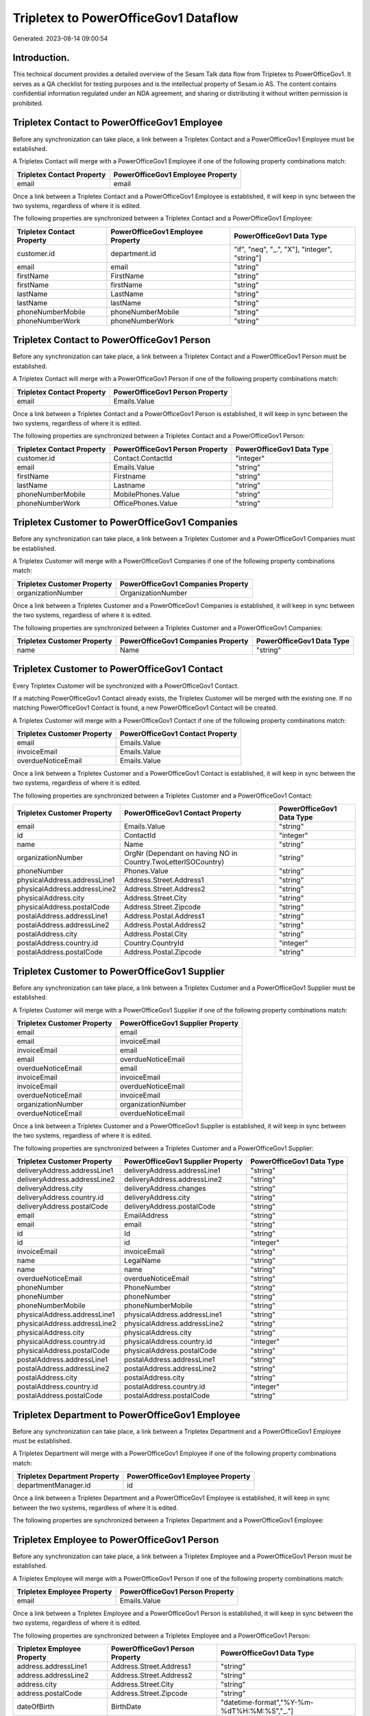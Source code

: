 =====================================
Tripletex to PowerOfficeGov1 Dataflow
=====================================

Generated: 2023-08-14 09:00:54

Introduction.
------------

This technical document provides a detailed overview of the Sesam Talk data flow from Tripletex to PowerOfficeGov1. It serves as a QA checklist for testing purposes and is the intellectual property of Sesam.io AS. The content contains confidential information regulated under an NDA agreement, and sharing or distributing it without written permission is prohibited.

Tripletex Contact to PowerOfficeGov1 Employee
---------------------------------------------
Before any synchronization can take place, a link between a Tripletex Contact and a PowerOfficeGov1 Employee must be established.

A Tripletex Contact will merge with a PowerOfficeGov1 Employee if one of the following property combinations match:

.. list-table::
   :header-rows: 1

   * - Tripletex Contact Property
     - PowerOfficeGov1 Employee Property
   * - email
     - email

Once a link between a Tripletex Contact and a PowerOfficeGov1 Employee is established, it will keep in sync between the two systems, regardless of where it is edited.

The following properties are synchronized between a Tripletex Contact and a PowerOfficeGov1 Employee:

.. list-table::
   :header-rows: 1

   * - Tripletex Contact Property
     - PowerOfficeGov1 Employee Property
     - PowerOfficeGov1 Data Type
   * - customer.id
     - department.id
     - "if", "neq", "_.", "X"], "integer", "string"]
   * - email
     - email
     - "string"
   * - firstName
     - FirstName
     - "string"
   * - firstName
     - firstName
     - "string"
   * - lastName
     - LastName
     - "string"
   * - lastName
     - lastName
     - "string"
   * - phoneNumberMobile
     - phoneNumberMobile
     - "string"
   * - phoneNumberWork
     - phoneNumberWork
     - "string"


Tripletex Contact to PowerOfficeGov1 Person
-------------------------------------------
Before any synchronization can take place, a link between a Tripletex Contact and a PowerOfficeGov1 Person must be established.

A Tripletex Contact will merge with a PowerOfficeGov1 Person if one of the following property combinations match:

.. list-table::
   :header-rows: 1

   * - Tripletex Contact Property
     - PowerOfficeGov1 Person Property
   * - email
     - Emails.Value

Once a link between a Tripletex Contact and a PowerOfficeGov1 Person is established, it will keep in sync between the two systems, regardless of where it is edited.

The following properties are synchronized between a Tripletex Contact and a PowerOfficeGov1 Person:

.. list-table::
   :header-rows: 1

   * - Tripletex Contact Property
     - PowerOfficeGov1 Person Property
     - PowerOfficeGov1 Data Type
   * - customer.id
     - Contact.ContactId
     - "integer"
   * - email
     - Emails.Value
     - "string"
   * - firstName
     - Firstname
     - "string"
   * - lastName
     - Lastname
     - "string"
   * - phoneNumberMobile
     - MobilePhones.Value
     - "string"
   * - phoneNumberWork
     - OfficePhones.Value
     - "string"


Tripletex Customer to PowerOfficeGov1 Companies
-----------------------------------------------
Before any synchronization can take place, a link between a Tripletex Customer and a PowerOfficeGov1 Companies must be established.

A Tripletex Customer will merge with a PowerOfficeGov1 Companies if one of the following property combinations match:

.. list-table::
   :header-rows: 1

   * - Tripletex Customer Property
     - PowerOfficeGov1 Companies Property
   * - organizationNumber
     - OrganizationNumber

Once a link between a Tripletex Customer and a PowerOfficeGov1 Companies is established, it will keep in sync between the two systems, regardless of where it is edited.

The following properties are synchronized between a Tripletex Customer and a PowerOfficeGov1 Companies:

.. list-table::
   :header-rows: 1

   * - Tripletex Customer Property
     - PowerOfficeGov1 Companies Property
     - PowerOfficeGov1 Data Type
   * - name
     - Name
     - "string"


Tripletex Customer to PowerOfficeGov1 Contact
---------------------------------------------
Every Tripletex Customer will be synchronized with a PowerOfficeGov1 Contact.

If a matching PowerOfficeGov1 Contact already exists, the Tripletex Customer will be merged with the existing one.
If no matching PowerOfficeGov1 Contact is found, a new PowerOfficeGov1 Contact will be created.

A Tripletex Customer will merge with a PowerOfficeGov1 Contact if one of the following property combinations match:

.. list-table::
   :header-rows: 1

   * - Tripletex Customer Property
     - PowerOfficeGov1 Contact Property
   * - email
     - Emails.Value
   * - invoiceEmail
     - Emails.Value
   * - overdueNoticeEmail
     - Emails.Value

Once a link between a Tripletex Customer and a PowerOfficeGov1 Contact is established, it will keep in sync between the two systems, regardless of where it is edited.

The following properties are synchronized between a Tripletex Customer and a PowerOfficeGov1 Contact:

.. list-table::
   :header-rows: 1

   * - Tripletex Customer Property
     - PowerOfficeGov1 Contact Property
     - PowerOfficeGov1 Data Type
   * - email
     - Emails.Value
     - "string"
   * - id
     - ContactId
     - "integer"
   * - name
     - Name
     - "string"
   * - organizationNumber
     - OrgNr (Dependant on having NO in Country.TwoLetterISOCountry)
     - "string"
   * - phoneNumber
     - Phones.Value
     - "string"
   * - physicalAddress.addressLine1
     - Address.Street.Address1
     - "string"
   * - physicalAddress.addressLine2
     - Address.Street.Address2
     - "string"
   * - physicalAddress.city
     - Address.Street.City
     - "string"
   * - physicalAddress.postalCode
     - Address.Street.Zipcode
     - "string"
   * - postalAddress.addressLine1
     - Address.Postal.Address1
     - "string"
   * - postalAddress.addressLine2
     - Address.Postal.Address2
     - "string"
   * - postalAddress.city
     - Address.Postal.City
     - "string"
   * - postalAddress.country.id
     - Country.CountryId
     - "integer"
   * - postalAddress.postalCode
     - Address.Postal.Zipcode
     - "string"


Tripletex Customer to PowerOfficeGov1 Supplier
----------------------------------------------
Before any synchronization can take place, a link between a Tripletex Customer and a PowerOfficeGov1 Supplier must be established.

A Tripletex Customer will merge with a PowerOfficeGov1 Supplier if one of the following property combinations match:

.. list-table::
   :header-rows: 1

   * - Tripletex Customer Property
     - PowerOfficeGov1 Supplier Property
   * - email
     - email
   * - email
     - invoiceEmail
   * - invoiceEmail
     - email
   * - email
     - overdueNoticeEmail
   * - overdueNoticeEmail
     - email
   * - invoiceEmail
     - invoiceEmail
   * - invoiceEmail
     - overdueNoticeEmail
   * - overdueNoticeEmail
     - invoiceEmail
   * - organizationNumber
     - organizationNumber
   * - overdueNoticeEmail
     - overdueNoticeEmail

Once a link between a Tripletex Customer and a PowerOfficeGov1 Supplier is established, it will keep in sync between the two systems, regardless of where it is edited.

The following properties are synchronized between a Tripletex Customer and a PowerOfficeGov1 Supplier:

.. list-table::
   :header-rows: 1

   * - Tripletex Customer Property
     - PowerOfficeGov1 Supplier Property
     - PowerOfficeGov1 Data Type
   * - deliveryAddress.addressLine1
     - deliveryAddress.addressLine1
     - "string"
   * - deliveryAddress.addressLine2
     - deliveryAddress.addressLine2
     - "string"
   * - deliveryAddress.city
     - deliveryAddress.changes
     - "string"
   * - deliveryAddress.country.id
     - deliveryAddress.city
     - "string"
   * - deliveryAddress.postalCode
     - deliveryAddress.postalCode
     - "string"
   * - email
     - EmailAddress
     - "string"
   * - email
     - email
     - "string"
   * - id
     - Id
     - "string"
   * - id
     - id
     - "integer"
   * - invoiceEmail
     - invoiceEmail
     - "string"
   * - name
     - LegalName
     - "string"
   * - name
     - name
     - "string"
   * - overdueNoticeEmail
     - overdueNoticeEmail
     - "string"
   * - phoneNumber
     - PhoneNumber
     - "string"
   * - phoneNumber
     - phoneNumber
     - "string"
   * - phoneNumberMobile
     - phoneNumberMobile
     - "string"
   * - physicalAddress.addressLine1
     - physicalAddress.addressLine1
     - "string"
   * - physicalAddress.addressLine2
     - physicalAddress.addressLine2
     - "string"
   * - physicalAddress.city
     - physicalAddress.city
     - "string"
   * - physicalAddress.country.id
     - physicalAddress.country.id
     - "integer"
   * - physicalAddress.postalCode
     - physicalAddress.postalCode
     - "string"
   * - postalAddress.addressLine1
     - postalAddress.addressLine1
     - "string"
   * - postalAddress.addressLine2
     - postalAddress.addressLine2
     - "string"
   * - postalAddress.city
     - postalAddress.city
     - "string"
   * - postalAddress.country.id
     - postalAddress.country.id
     - "integer"
   * - postalAddress.postalCode
     - postalAddress.postalCode
     - "string"


Tripletex Department to PowerOfficeGov1 Employee
------------------------------------------------
Before any synchronization can take place, a link between a Tripletex Department and a PowerOfficeGov1 Employee must be established.

A Tripletex Department will merge with a PowerOfficeGov1 Employee if one of the following property combinations match:

.. list-table::
   :header-rows: 1

   * - Tripletex Department Property
     - PowerOfficeGov1 Employee Property
   * - departmentManager.id
     - id

Once a link between a Tripletex Department and a PowerOfficeGov1 Employee is established, it will keep in sync between the two systems, regardless of where it is edited.

The following properties are synchronized between a Tripletex Department and a PowerOfficeGov1 Employee:

.. list-table::
   :header-rows: 1

   * - Tripletex Department Property
     - PowerOfficeGov1 Employee Property
     - PowerOfficeGov1 Data Type


Tripletex Employee to PowerOfficeGov1 Person
--------------------------------------------
Before any synchronization can take place, a link between a Tripletex Employee and a PowerOfficeGov1 Person must be established.

A Tripletex Employee will merge with a PowerOfficeGov1 Person if one of the following property combinations match:

.. list-table::
   :header-rows: 1

   * - Tripletex Employee Property
     - PowerOfficeGov1 Person Property
   * - email
     - Emails.Value

Once a link between a Tripletex Employee and a PowerOfficeGov1 Person is established, it will keep in sync between the two systems, regardless of where it is edited.

The following properties are synchronized between a Tripletex Employee and a PowerOfficeGov1 Person:

.. list-table::
   :header-rows: 1

   * - Tripletex Employee Property
     - PowerOfficeGov1 Person Property
     - PowerOfficeGov1 Data Type
   * - address.addressLine1
     - Address.Street.Address1
     - "string"
   * - address.addressLine2
     - Address.Street.Address2
     - "string"
   * - address.city
     - Address.Street.City
     - "string"
   * - address.postalCode
     - Address.Street.Zipcode
     - "string"
   * - dateOfBirth
     - BirthDate
     - "datetime-format","%Y-%m-%dT%H:%M:%S","_."]
   * - department.id
     - Contact.ContactId
     - "integer"
   * - email
     - Emails.Value
     - "string"
   * - firstName
     - Firstname
     - "string"
   * - id
     - PersonId
     - "integer"
   * - lastName
     - Lastname
     - "string"
   * - phoneNumberHome
     - PrivatePhones.Value
     - "string"
   * - phoneNumberMobile
     - MobilePhones.Value
     - "string"
   * - phoneNumberWork
     - OfficePhones.Value
     - "string"


Tripletex Product to PowerOfficeGov1 Productgrouprelation
---------------------------------------------------------
Before any synchronization can take place, a link between a Tripletex Product and a PowerOfficeGov1 Productgrouprelation must be established.

A Tripletex Product will merge with a PowerOfficeGov1 Productgrouprelation if one of the following property combinations match:

.. list-table::
   :header-rows: 1

   * - Tripletex Product Property
     - PowerOfficeGov1 Productgrouprelation Property
   * - id
     - product.id

Once a link between a Tripletex Product and a PowerOfficeGov1 Productgrouprelation is established, it will keep in sync between the two systems, regardless of where it is edited.

The following properties are synchronized between a Tripletex Product and a PowerOfficeGov1 Productgrouprelation:

.. list-table::
   :header-rows: 1

   * - Tripletex Product Property
     - PowerOfficeGov1 Productgrouprelation Property
     - PowerOfficeGov1 Data Type


Tripletex Productgrouprelation to PowerOfficeGov1 Product
---------------------------------------------------------
Before any synchronization can take place, a link between a Tripletex Productgrouprelation and a PowerOfficeGov1 Product must be established.

A Tripletex Productgrouprelation will merge with a PowerOfficeGov1 Product if one of the following property combinations match:

.. list-table::
   :header-rows: 1

   * - Tripletex Productgrouprelation Property
     - PowerOfficeGov1 Product Property
   * - product.id
     - id

Once a link between a Tripletex Productgrouprelation and a PowerOfficeGov1 Product is established, it will keep in sync between the two systems, regardless of where it is edited.

The following properties are synchronized between a Tripletex Productgrouprelation and a PowerOfficeGov1 Product:

.. list-table::
   :header-rows: 1

   * - Tripletex Productgrouprelation Property
     - PowerOfficeGov1 Product Property
     - PowerOfficeGov1 Data Type
   * - productGroup.id
     - ProductCategoryKey
     - "string"
   * - productGroup.id
     - productGroupId
     - "string"


Tripletex Productgrouprelation to PowerOfficeGov1 Productgrouprelation
----------------------------------------------------------------------
Before any synchronization can take place, a link between a Tripletex Productgrouprelation and a PowerOfficeGov1 Productgrouprelation must be established.

A Tripletex Productgrouprelation will merge with a PowerOfficeGov1 Productgrouprelation if one of the following property combinations match:

.. list-table::
   :header-rows: 1

   * - Tripletex Productgrouprelation Property
     - PowerOfficeGov1 Productgrouprelation Property
   * - product.id
     - product.id

Once a link between a Tripletex Productgrouprelation and a PowerOfficeGov1 Productgrouprelation is established, it will keep in sync between the two systems, regardless of where it is edited.

The following properties are synchronized between a Tripletex Productgrouprelation and a PowerOfficeGov1 Productgrouprelation:

.. list-table::
   :header-rows: 1

   * - Tripletex Productgrouprelation Property
     - PowerOfficeGov1 Productgrouprelation Property
     - PowerOfficeGov1 Data Type
   * - productGroup.id
     - productGroup.id
     - "integer"


Tripletex Supplier to PowerOfficeGov1 Companies
-----------------------------------------------
Before any synchronization can take place, a link between a Tripletex Supplier and a PowerOfficeGov1 Companies must be established.

A Tripletex Supplier will merge with a PowerOfficeGov1 Companies if one of the following property combinations match:

.. list-table::
   :header-rows: 1

   * - Tripletex Supplier Property
     - PowerOfficeGov1 Companies Property
   * - organizationNumber
     - OrganizationNumber

Once a link between a Tripletex Supplier and a PowerOfficeGov1 Companies is established, it will keep in sync between the two systems, regardless of where it is edited.

The following properties are synchronized between a Tripletex Supplier and a PowerOfficeGov1 Companies:

.. list-table::
   :header-rows: 1

   * - Tripletex Supplier Property
     - PowerOfficeGov1 Companies Property
     - PowerOfficeGov1 Data Type
   * - name
     - Name
     - "string"


Tripletex Supplier to PowerOfficeGov1 Contact
---------------------------------------------
Every Tripletex Supplier will be synchronized with a PowerOfficeGov1 Contact.

If a matching PowerOfficeGov1 Contact already exists, the Tripletex Supplier will be merged with the existing one.
If no matching PowerOfficeGov1 Contact is found, a new PowerOfficeGov1 Contact will be created.

A Tripletex Supplier will merge with a PowerOfficeGov1 Contact if one of the following property combinations match:

.. list-table::
   :header-rows: 1

   * - Tripletex Supplier Property
     - PowerOfficeGov1 Contact Property
   * - email
     - Emails.Value
   * - invoiceEmail
     - Emails.Value
   * - overdueNoticeEmail
     - Emails.Value

Once a link between a Tripletex Supplier and a PowerOfficeGov1 Contact is established, it will keep in sync between the two systems, regardless of where it is edited.

The following properties are synchronized between a Tripletex Supplier and a PowerOfficeGov1 Contact:

.. list-table::
   :header-rows: 1

   * - Tripletex Supplier Property
     - PowerOfficeGov1 Contact Property
     - PowerOfficeGov1 Data Type
   * - email
     - Emails.Value
     - "string"
   * - id
     - ContactId
     - "integer"
   * - name
     - Name
     - "string"
   * - phoneNumber
     - Phones.Value
     - "string"
   * - physicalAddress.addressLine1
     - Address.Street.Address1
     - "string"
   * - physicalAddress.addressLine2
     - Address.Street.Address2
     - "string"
   * - physicalAddress.city
     - Address.Street.City
     - "string"
   * - physicalAddress.postalCode
     - Address.Street.Zipcode
     - "string"
   * - postalAddress.addressLine1
     - Address.Postal.Address1
     - "string"
   * - postalAddress.addressLine2
     - Address.Postal.Address2
     - "string"
   * - postalAddress.city
     - Address.Postal.City
     - "string"
   * - postalAddress.country.id
     - Country.CountryId
     - "integer"
   * - postalAddress.postalCode
     - Address.Postal.Zipcode
     - "string"


Tripletex Supplier to PowerOfficeGov1 Customer
----------------------------------------------
Before any synchronization can take place, a link between a Tripletex Supplier and a PowerOfficeGov1 Customer must be established.

A Tripletex Supplier will merge with a PowerOfficeGov1 Customer if one of the following property combinations match:

.. list-table::
   :header-rows: 1

   * - Tripletex Supplier Property
     - PowerOfficeGov1 Customer Property
   * - email
     - email
   * - email
     - invoiceEmail
   * - invoiceEmail
     - email
   * - email
     - overdueNoticeEmail
   * - overdueNoticeEmail
     - email
   * - invoiceEmail
     - invoiceEmail
   * - invoiceEmail
     - overdueNoticeEmail
   * - overdueNoticeEmail
     - invoiceEmail
   * - organizationNumber
     - organizationNumber
   * - overdueNoticeEmail
     - overdueNoticeEmail

Once a link between a Tripletex Supplier and a PowerOfficeGov1 Customer is established, it will keep in sync between the two systems, regardless of where it is edited.

The following properties are synchronized between a Tripletex Supplier and a PowerOfficeGov1 Customer:

.. list-table::
   :header-rows: 1

   * - Tripletex Supplier Property
     - PowerOfficeGov1 Customer Property
     - PowerOfficeGov1 Data Type
   * - deliveryAddress.addressLine1
     - deliveryAddress.addressLine1
     - "string"
   * - deliveryAddress.addressLine2
     - deliveryAddress.addressLine2
     - "string"
   * - deliveryAddress.changes
     - deliveryAddress.city
     - "string"
   * - deliveryAddress.city
     - deliveryAddress.country.id
     - "string"
   * - deliveryAddress.postalCode
     - deliveryAddress.postalCode
     - "string"
   * - email
     - email
     - "string"
   * - email
     - emailAddress
     - "string"
   * - id
     - id
     - "integer"
   * - invoiceEmail
     - InvoiceEmailAddressCC
     - "string"
   * - invoiceEmail
     - invoiceEmail
     - "string"
   * - name
     - legalName
     - "string"
   * - name
     - name
     - "string"
   * - overdueNoticeEmail
     - overdueNoticeEmail
     - "string"
   * - phoneNumber
     - phone
     - "string"
   * - phoneNumber
     - phoneNumber
     - "string"
   * - phoneNumberMobile
     - phoneNumberMobile
     - "string"
   * - physicalAddress.addressLine1
     - address.addressLine1
     - "string"
   * - physicalAddress.addressLine1
     - physicalAddress.addressLine1
     - "string"
   * - physicalAddress.addressLine1
     - streetAddresses.address1
     - "string"
   * - physicalAddress.addressLine2
     - address.addressLine2
     - "string"
   * - physicalAddress.addressLine2
     - physicalAddress.addressLine2
     - "string"
   * - physicalAddress.addressLine2
     - streetAddresses.address2
     - "string"
   * - physicalAddress.city
     - address.city
     - "string"
   * - physicalAddress.city
     - physicalAddress.city
     - "string"
   * - physicalAddress.city
     - streetAddresses.city
     - "string"
   * - physicalAddress.country.id
     - address.country.code
     - "string"
   * - physicalAddress.country.id
     - physicalAddress.country.id
     - "integer"
   * - physicalAddress.country.id
     - streetAddresses.countryCode
     - "string"
   * - physicalAddress.postalCode
     - address.postalCode
     - "string"
   * - physicalAddress.postalCode
     - physicalAddress.postalCode
     - "string"
   * - physicalAddress.postalCode
     - streetAddresses.zipCode
     - "string"
   * - postalAddress.addressLine1
     - mailAddress.address1
     - "string"
   * - postalAddress.addressLine1
     - postalAddress.addressLine1
     - "string"
   * - postalAddress.addressLine2
     - mailAddress.address2
     - "string"
   * - postalAddress.addressLine2
     - postalAddress.addressLine2
     - "string"
   * - postalAddress.city
     - mailAddress.city
     - "string"
   * - postalAddress.city
     - postalAddress.city
     - "string"
   * - postalAddress.country.id
     - mailAddress.countryCode
     - "string"
   * - postalAddress.country.id
     - postalAddress.country.id
     - "integer"
   * - postalAddress.postalCode
     - mailAddress.zipCode
     - "string"
   * - postalAddress.postalCode
     - postalAddress.postalCode
     - "string"


Tripletex Supplier to PowerOfficeGov1 Customers
-----------------------------------------------
Before any synchronization can take place, a link between a Tripletex Supplier and a PowerOfficeGov1 Customers must be established.

A Tripletex Supplier will merge with a PowerOfficeGov1 Customers if one of the following property combinations match:

.. list-table::
   :header-rows: 1

   * - Tripletex Supplier Property
     - PowerOfficeGov1 Customers Property
   * - organizationNumber
     - OrgNumber

Once a link between a Tripletex Supplier and a PowerOfficeGov1 Customers is established, it will keep in sync between the two systems, regardless of where it is edited.

The following properties are synchronized between a Tripletex Supplier and a PowerOfficeGov1 Customers:

.. list-table::
   :header-rows: 1

   * - Tripletex Supplier Property
     - PowerOfficeGov1 Customers Property
     - PowerOfficeGov1 Data Type
   * - organizationNumber
     - OrgNumber
     - "string"


Tripletex Contact to PowerOfficeGov1 Contact
--------------------------------------------
Before any synchronization can take place, a link between a Tripletex Contact and a PowerOfficeGov1 Contact must be established.

A new PowerOfficeGov1 Contact will be created from a Tripletex Contact if it is connected to a Tripletex Order that is synchronized into PowerOfficeGov1.

Once a link between a Tripletex Contact and a PowerOfficeGov1 Contact is established, it will keep in sync between the two systems, regardless of where it is edited.

The following properties are synchronized between a Tripletex Contact and a PowerOfficeGov1 Contact:

.. list-table::
   :header-rows: 1

   * - Tripletex Contact Property
     - PowerOfficeGov1 Contact Property
     - PowerOfficeGov1 Data Type
   * - customer.id
     - customer.id
     - "integer"
   * - email
     - email
     - "string"
   * - firstName
     - firstName
     - "string"
   * - lastName
     - lastName
     - "string"
   * - phoneNumberMobile
     - phoneNumberMobile
     - "if","matches","+*","_."],"join"," ","slice", 1,"split", " ","_."]]],"_."]
   * - phoneNumberMobileCountry.id
     - phoneNumberMobileCountry.id
     - "string"
   * - phoneNumberWork
     - phoneNumberWork
     - "string"


Tripletex Customer to PowerOfficeGov1 Department
------------------------------------------------
Before any synchronization can take place, a link between a Tripletex Customer and a PowerOfficeGov1 Department must be established.

A new PowerOfficeGov1 Department will be created from a Tripletex Customer if it is connected to a Tripletex Contact, Employee, or Department that is synchronized into PowerOfficeGov1.

Once a link between a Tripletex Customer and a PowerOfficeGov1 Department is established, it will keep in sync between the two systems, regardless of where it is edited.

The following properties are synchronized between a Tripletex Customer and a PowerOfficeGov1 Department:

.. list-table::
   :header-rows: 1

   * - Tripletex Customer Property
     - PowerOfficeGov1 Department Property
     - PowerOfficeGov1 Data Type
   * - name
     - name
     - "string"


Tripletex Department to PowerOfficeGov1 Contact
-----------------------------------------------
Every Tripletex Department will be synchronized with a PowerOfficeGov1 Contact.

Once a link between a Tripletex Department and a PowerOfficeGov1 Contact is established, it will keep in sync between the two systems, regardless of where it is edited.

The following properties are synchronized between a Tripletex Department and a PowerOfficeGov1 Contact:

.. list-table::
   :header-rows: 1

   * - Tripletex Department Property
     - PowerOfficeGov1 Contact Property
     - PowerOfficeGov1 Data Type
   * - name
     - Name
     - "string"


Tripletex Department to PowerOfficeGov1 Customer
------------------------------------------------
Before any synchronization can take place, a link between a Tripletex Department and a PowerOfficeGov1 Customer must be established.

A new PowerOfficeGov1 Customer will be created from a Tripletex Department if it is connected to a Tripletex Contact, Customer, Supplier, or Department that is synchronized into PowerOfficeGov1.

Once a link between a Tripletex Department and a PowerOfficeGov1 Customer is established, it will keep in sync between the two systems, regardless of where it is edited.

The following properties are synchronized between a Tripletex Department and a PowerOfficeGov1 Customer:

.. list-table::
   :header-rows: 1

   * - Tripletex Department Property
     - PowerOfficeGov1 Customer Property
     - PowerOfficeGov1 Data Type
   * - departmentNumber
     - internalNotes
     - "string"
   * - name
     - legalName
     - "string"
   * - name
     - name
     - "string"


Tripletex Contact to PowerOfficeGov1 Contactperson
--------------------------------------------------
Every Tripletex Contact will be synchronized with a PowerOfficeGov1 Contactperson.

Once a link between a Tripletex Contact and a PowerOfficeGov1 Contactperson is established, it will keep in sync between the two systems, regardless of where it is edited.

The following properties are synchronized between a Tripletex Contact and a PowerOfficeGov1 Contactperson:

.. list-table::
   :header-rows: 1

   * - Tripletex Contact Property
     - PowerOfficeGov1 Contactperson Property
     - PowerOfficeGov1 Data Type
   * - customer.id
     - partyId
     - "string"
   * - email
     - emailAddress
     - "string"
   * - firstName
     - firstName
     - "string"
   * - lastName
     - lastName
     - "string"
   * - phoneNumberWork
     - phoneNumber
     - "string"


Tripletex Customer to PowerOfficeGov1 Customer
----------------------------------------------
Every Tripletex Customer will be synchronized with a PowerOfficeGov1 Customer.

If a matching PowerOfficeGov1 Customer already exists, the Tripletex Customer will be merged with the existing one.
If no matching PowerOfficeGov1 Customer is found, a new PowerOfficeGov1 Customer will be created.

A Tripletex Customer will merge with a PowerOfficeGov1 Customer if one of the following property combinations match:

.. list-table::
   :header-rows: 1

   * - Tripletex Customer Property
     - PowerOfficeGov1 Customer Property
   * - email
     - email
   * - email
     - invoiceEmail
   * - invoiceEmail
     - email
   * - email
     - overdueNoticeEmail
   * - overdueNoticeEmail
     - email
   * - invoiceEmail
     - invoiceEmail
   * - invoiceEmail
     - overdueNoticeEmail
   * - overdueNoticeEmail
     - invoiceEmail
   * - organizationNumber
     - organizationNumber
   * - overdueNoticeEmail
     - overdueNoticeEmail

Once a link between a Tripletex Customer and a PowerOfficeGov1 Customer is established, it will keep in sync between the two systems, regardless of where it is edited.

The following properties are synchronized between a Tripletex Customer and a PowerOfficeGov1 Customer:

.. list-table::
   :header-rows: 1

   * - Tripletex Customer Property
     - PowerOfficeGov1 Customer Property
     - PowerOfficeGov1 Data Type
   * - accountManager.id
     - accountManager.id
     - "integer"
   * - accountManager.id
     - ourReferenceEmployeeCode
     - "string"
   * - deliveryAddress.addressLine1
     - deliveryAddress.addressLine1
     - "string"
   * - deliveryAddress.addressLine2
     - deliveryAddress.addressLine2
     - "string"
   * - deliveryAddress.city
     - deliveryAddress.city
     - "string"
   * - deliveryAddress.country.id
     - deliveryAddress.country.id
     - "string"
   * - deliveryAddress.postalCode
     - deliveryAddress.postalCode
     - "string"
   * - email
     - email
     - "string"
   * - email
     - emailAddress
     - "string"
   * - id
     - id
     - "integer"
   * - invoiceEmail
     - InvoiceEmailAddressCC
     - "string"
   * - invoiceEmail
     - invoiceEmail
     - "string"
   * - name
     - legalName
     - "string"
   * - name
     - name
     - "string"
   * - organizationNumber
     - organizationNumber
     - "replace"," ","", "string"]
   * - organizationNumber
     - vatNumber (Dependant on having NO in mailAddress.countryCode)
     - "string"
   * - overdueNoticeEmail
     - overdueNoticeEmail
     - "string"
   * - phoneNumber
     - phone
     - "string"
   * - phoneNumber
     - phoneNumber
     - "string"
   * - phoneNumberMobile
     - phoneNumberMobile
     - "string"
   * - physicalAddress.addressLine1
     - address.addressLine1
     - "string"
   * - physicalAddress.addressLine1
     - physicalAddress.addressLine1
     - "string"
   * - physicalAddress.addressLine1
     - streetAddresses.address1
     - "string"
   * - physicalAddress.addressLine2
     - address.addressLine2
     - "string"
   * - physicalAddress.addressLine2
     - physicalAddress.addressLine2
     - "string"
   * - physicalAddress.addressLine2
     - streetAddresses.address2
     - "string"
   * - physicalAddress.city
     - address.city
     - "string"
   * - physicalAddress.city
     - physicalAddress.city
     - "string"
   * - physicalAddress.city
     - streetAddresses.city
     - "string"
   * - physicalAddress.country.id
     - address.country.code
     - "string"
   * - physicalAddress.country.id
     - physicalAddress.country.id
     - "integer"
   * - physicalAddress.country.id
     - streetAddresses.countryCode
     - "string"
   * - physicalAddress.postalCode
     - address.postalCode
     - "string"
   * - physicalAddress.postalCode
     - physicalAddress.postalCode
     - "string"
   * - physicalAddress.postalCode
     - streetAddresses.zipCode
     - "string"
   * - postalAddress.addressLine1
     - mailAddress.address1
     - "string"
   * - postalAddress.addressLine1
     - postalAddress.addressLine1
     - "string"
   * - postalAddress.addressLine2
     - mailAddress.address2
     - "string"
   * - postalAddress.addressLine2
     - postalAddress.addressLine2
     - "string"
   * - postalAddress.city
     - mailAddress.city
     - "string"
   * - postalAddress.city
     - postalAddress.city
     - "string"
   * - postalAddress.country.id
     - mailAddress.countryCode
     - "string"
   * - postalAddress.country.id
     - postalAddress.country.id
     - "integer"
   * - postalAddress.postalCode
     - mailAddress.zipCode
     - "string"
   * - postalAddress.postalCode
     - postalAddress.postalCode
     - "string"


Tripletex Customer to PowerOfficeGov1 Customers
-----------------------------------------------
Every Tripletex Customer will be synchronized with a PowerOfficeGov1 Customers.

If a matching PowerOfficeGov1 Customers already exists, the Tripletex Customer will be merged with the existing one.
If no matching PowerOfficeGov1 Customers is found, a new PowerOfficeGov1 Customers will be created.

A Tripletex Customer will merge with a PowerOfficeGov1 Customers if one of the following property combinations match:

.. list-table::
   :header-rows: 1

   * - Tripletex Customer Property
     - PowerOfficeGov1 Customers Property
   * - organizationNumber
     - OrgNumber

Once a link between a Tripletex Customer and a PowerOfficeGov1 Customers is established, it will keep in sync between the two systems, regardless of where it is edited.

The following properties are synchronized between a Tripletex Customer and a PowerOfficeGov1 Customers:

.. list-table::
   :header-rows: 1

   * - Tripletex Customer Property
     - PowerOfficeGov1 Customers Property
     - PowerOfficeGov1 Data Type
   * - organizationNumber
     - OrgNumber
     - "string"


Tripletex Customercategory to PowerOfficeGov1 Customercategory
--------------------------------------------------------------
Every Tripletex Customercategory will be synchronized with a PowerOfficeGov1 Customercategory.

Once a link between a Tripletex Customercategory and a PowerOfficeGov1 Customercategory is established, it will keep in sync between the two systems, regardless of where it is edited.

The following properties are synchronized between a Tripletex Customercategory and a PowerOfficeGov1 Customercategory:

.. list-table::
   :header-rows: 1

   * - Tripletex Customercategory Property
     - PowerOfficeGov1 Customercategory Property
     - PowerOfficeGov1 Data Type
   * - name
     - name
     - "string"
   * - number
     - number
     - "string"


Tripletex Department to PowerOfficeGov1 Department
--------------------------------------------------
Every Tripletex Department will be synchronized with a PowerOfficeGov1 Department.

Once a link between a Tripletex Department and a PowerOfficeGov1 Department is established, it will keep in sync between the two systems, regardless of where it is edited.

The following properties are synchronized between a Tripletex Department and a PowerOfficeGov1 Department:

.. list-table::
   :header-rows: 1

   * - Tripletex Department Property
     - PowerOfficeGov1 Department Property
     - PowerOfficeGov1 Data Type
   * - departmentNumber
     - departmentNumber
     - "string"
   * - name
     - name
     - "string"


Tripletex Department to PowerOfficeGov1 Departments
---------------------------------------------------
Every Tripletex Department will be synchronized with a PowerOfficeGov1 Departments.

Once a link between a Tripletex Department and a PowerOfficeGov1 Departments is established, it will keep in sync between the two systems, regardless of where it is edited.

The following properties are synchronized between a Tripletex Department and a PowerOfficeGov1 Departments:

.. list-table::
   :header-rows: 1

   * - Tripletex Department Property
     - PowerOfficeGov1 Departments Property
     - PowerOfficeGov1 Data Type
   * - departmentNumber
     - DepartmentNumber
     - "string"
   * - name
     - Name
     - "string"


Tripletex Employee to PowerOfficeGov1 Employee
----------------------------------------------
Every Tripletex Employee will be synchronized with a PowerOfficeGov1 Employee.

If a matching PowerOfficeGov1 Employee already exists, the Tripletex Employee will be merged with the existing one.
If no matching PowerOfficeGov1 Employee is found, a new PowerOfficeGov1 Employee will be created.

A Tripletex Employee will merge with a PowerOfficeGov1 Employee if one of the following property combinations match:

.. list-table::
   :header-rows: 1

   * - Tripletex Employee Property
     - PowerOfficeGov1 Employee Property
   * - id
     - id
   * - email
     - email
   * - employeeNumber
     - employeeNumber
   * - nationalIdentityNumber
     - SocialSecurityNumber
   * - nationalIdentityNumber
     - nationalIdentityNumber

Once a link between a Tripletex Employee and a PowerOfficeGov1 Employee is established, it will keep in sync between the two systems, regardless of where it is edited.

The following properties are synchronized between a Tripletex Employee and a PowerOfficeGov1 Employee:

.. list-table::
   :header-rows: 1

   * - Tripletex Employee Property
     - PowerOfficeGov1 Employee Property
     - PowerOfficeGov1 Data Type
   * - address.addressLine1
     - MailAddress.Address1
     - "string"
   * - address.addressLine1
     - address.addressLine1
     - "string"
   * - address.addressLine2
     - MailAddress.Address2
     - "string"
   * - address.addressLine2
     - address.addressLine2
     - "string"
   * - address.city
     - MailAddress.City
     - "string"
   * - address.city
     - address.city
     - "string"
   * - address.country.id
     - MailAddress.CountryCode
     - "string"
   * - address.country.id
     - address.country.id
     - "integer"
   * - address.postalCode
     - MailAddress.ZipCode
     - "string"
   * - address.postalCode
     - address.postalCode
     - "string"
   * - dateOfBirth
     - DateOfBirth
     - "string"
   * - dateOfBirth
     - dateOfBirth
     - "datetime-format","%Y-%m-%d","_."]
   * - department.id
     - department.id
     - "if", "neq", "_.", "X"], "integer", "string"]
   * - email
     - email
     - "string"
   * - firstName
     - FirstName
     - "string"
   * - firstName
     - firstName
     - "string"
   * - id
     - Id
     - "string"
   * - id
     - id
     - "integer"
   * - lastName
     - LastName
     - "string"
   * - lastName
     - lastName
     - "string"
   * - phoneNumberHome
     - phoneNumberHome
     - "string"
   * - phoneNumberMobile
     - phoneNumberMobile
     - "string"
   * - phoneNumberWork
     - phoneNumberWork
     - "string"
   * - userType
     - userType
     - "string"


Tripletex Invoice to PowerOfficeGov1 Invoice
--------------------------------------------
Every Tripletex Invoice will be synchronized with a PowerOfficeGov1 Invoice.

Once a link between a Tripletex Invoice and a PowerOfficeGov1 Invoice is established, it will keep in sync between the two systems, regardless of where it is edited.

The following properties are synchronized between a Tripletex Invoice and a PowerOfficeGov1 Invoice:

.. list-table::
   :header-rows: 1

   * - Tripletex Invoice Property
     - PowerOfficeGov1 Invoice Property
     - PowerOfficeGov1 Data Type
   * - amountExcludingVat
     - amountExcludingVat
     - "integer"
   * - currency.id
     - currency.code
     - "string"
   * - currency.id
     - currency.id
     - "integer"
   * - customer.id
     - customer.id
     - "string"
   * - deliveryDate
     - deliveryDate
     - "datetime-format","%Y-%m-%d","_."]
   * - invoiceDate
     - invoiceDate
     - "datetime-format","%Y-%m-%d","_."]
   * - invoiceDueDate
     - dueDate
     - "datetime-format","%Y-%m-%d","_."]
   * - invoiceDueDate
     - invoiceDueDate
     - "datetime-format","%Y-%m-%d","_."]
   * - orders.id
     - orders.id
     - "integer"


Tripletex Invoice to PowerOfficeGov1 Outgoinginvoice
----------------------------------------------------
Every Tripletex Invoice will be synchronized with a PowerOfficeGov1 Outgoinginvoice.

Once a link between a Tripletex Invoice and a PowerOfficeGov1 Outgoinginvoice is established, it will keep in sync between the two systems, regardless of where it is edited.

The following properties are synchronized between a Tripletex Invoice and a PowerOfficeGov1 Outgoinginvoice:

.. list-table::
   :header-rows: 1

   * - Tripletex Invoice Property
     - PowerOfficeGov1 Outgoinginvoice Property
     - PowerOfficeGov1 Data Type
   * - amountExcludingVat
     - NetAmount
     - "string"
   * - changes.timestamp
     - CreatedDate
     - "string"
   * - currency.id
     - CurrencyCode
     - "string"
   * - customer.id
     - CustomerCode
     - "string"
   * - deliveryDate
     - DeliveryDate
     - "string"
   * - deliveryDate
     - SentDate
     - "string"
   * - orders.id
     - OrderNo
     - "string"


Tripletex Order to PowerOfficeGov1 Invoice
------------------------------------------
Every Tripletex Order will be synchronized with a PowerOfficeGov1 Invoice.

Once a link between a Tripletex Order and a PowerOfficeGov1 Invoice is established, it will keep in sync between the two systems, regardless of where it is edited.

The following properties are synchronized between a Tripletex Order and a PowerOfficeGov1 Invoice:

.. list-table::
   :header-rows: 1

   * - Tripletex Order Property
     - PowerOfficeGov1 Invoice Property
     - PowerOfficeGov1 Data Type
   * - currency.id
     - currency.code
     - "string"
   * - currency.id
     - currency.id
     - "integer"
   * - customer.id
     - customer.id
     - "string"
   * - deliveryDate
     - deliveryDate
     - "datetime-format","%Y-%m-%d","_."]
   * - invoiceComment
     - title
     - "string"
   * - reference
     - poNumber
     - "string"


Tripletex Order to PowerOfficeGov1 Order
----------------------------------------
Every Tripletex Order will be synchronized with a PowerOfficeGov1 Order.

Once a link between a Tripletex Order and a PowerOfficeGov1 Order is established, it will keep in sync between the two systems, regardless of where it is edited.

The following properties are synchronized between a Tripletex Order and a PowerOfficeGov1 Order:

.. list-table::
   :header-rows: 1

   * - Tripletex Order Property
     - PowerOfficeGov1 Order Property
     - PowerOfficeGov1 Data Type
   * - contact.id
     - contact.id
     - "integer"
   * - currency.id
     - currency.id
     - "integer"
   * - customer.id
     - customer.id
     - "integer"
   * - deliveryDate
     - deliveryDate
     - "datetime-format","%Y-%m-%d","_."]
   * - invoiceComment
     - invoiceComment
     - "string"
   * - orderDate
     - orderDate
     - "datetime-format","%Y-%m-%d","_."]
   * - ourContactEmployee.id
     - ourContactEmployee.id
     - "integer"
   * - overdueNoticeEmail
     - overdueNoticeEmail
     - "string"
   * - reference
     - reference
     - "string"


Tripletex Order to PowerOfficeGov1 Salesorder
---------------------------------------------
Every Tripletex Order will be synchronized with a PowerOfficeGov1 Salesorder.

Once a link between a Tripletex Order and a PowerOfficeGov1 Salesorder is established, it will keep in sync between the two systems, regardless of where it is edited.

The following properties are synchronized between a Tripletex Order and a PowerOfficeGov1 Salesorder:

.. list-table::
   :header-rows: 1

   * - Tripletex Order Property
     - PowerOfficeGov1 Salesorder Property
     - PowerOfficeGov1 Data Type
   * - currency.id
     - Currency
     - "string"
   * - customer.id
     - DepartmentCode
     - "string"
   * - deliveryDate
     - DeliveryDate
     - "string"
   * - orderDate
     - OrderDate
     - "string"


Tripletex Orderline to PowerOfficeGov1 Orderline
------------------------------------------------
Every Tripletex Orderline will be synchronized with a PowerOfficeGov1 Orderline.

Once a link between a Tripletex Orderline and a PowerOfficeGov1 Orderline is established, it will keep in sync between the two systems, regardless of where it is edited.

The following properties are synchronized between a Tripletex Orderline and a PowerOfficeGov1 Orderline:

.. list-table::
   :header-rows: 1

   * - Tripletex Orderline Property
     - PowerOfficeGov1 Orderline Property
     - PowerOfficeGov1 Data Type
   * - count
     - count
     - "float"
   * - description
     - description
     - "string"
   * - discount
     - discount
     - "float"
   * - order.id
     - order.id
     - "integer"
   * - product.id
     - product.id
     - "integer"
   * - unitCostCurrency
     - unitCostCurrency
     - "float"
   * - unitPriceExcludingVatCurrency
     - unitPriceExcludingVatCurrency
     - "float"
   * - vatType.id
     - vatType.id
     - "integer"


Tripletex Orderline to PowerOfficeGov1 Quoteline
------------------------------------------------
Every Tripletex Orderline will be synchronized with a PowerOfficeGov1 Quoteline.

Once a link between a Tripletex Orderline and a PowerOfficeGov1 Quoteline is established, it will keep in sync between the two systems, regardless of where it is edited.

The following properties are synchronized between a Tripletex Orderline and a PowerOfficeGov1 Quoteline:

.. list-table::
   :header-rows: 1

   * - Tripletex Orderline Property
     - PowerOfficeGov1 Quoteline Property
     - PowerOfficeGov1 Data Type
   * - count
     - Quantity
     - "integer"
   * - description
     - Name
     - "string"
   * - discount
     - DiscountPercent
     - "integer"
   * - order.id
     - QuoteAlternativeId
     - "integer"
   * - product.id
     - ERPProductKey
     - "string"
   * - unitPriceExcludingVatCurrency
     - UnitListPrice
     - "string"
   * - vatType.id
     - VAT
     - "integer"


Tripletex Orderline to PowerOfficeGov1 Salesorderline
-----------------------------------------------------
Every Tripletex Orderline will be synchronized with a PowerOfficeGov1 Salesorderline.

Once a link between a Tripletex Orderline and a PowerOfficeGov1 Salesorderline is established, it will keep in sync between the two systems, regardless of where it is edited.

The following properties are synchronized between a Tripletex Orderline and a PowerOfficeGov1 Salesorderline:

.. list-table::
   :header-rows: 1

   * - Tripletex Orderline Property
     - PowerOfficeGov1 Salesorderline Property
     - PowerOfficeGov1 Data Type
   * - count
     - Quantity
     - "string"
   * - description
     - Description
     - "string"
   * - discount
     - Discount
     - "string"
   * - unitPriceExcludingVatCurrency
     - SalesOrderLineUnitPrice
     - "string"
   * - vatType.id
     - VatReturnSpecification
     - "string"


Tripletex Product to PowerOfficeGov1 Product
--------------------------------------------
Every Tripletex Product will be synchronized with a PowerOfficeGov1 Product.

If a matching PowerOfficeGov1 Product already exists, the Tripletex Product will be merged with the existing one.
If no matching PowerOfficeGov1 Product is found, a new PowerOfficeGov1 Product will be created.

A Tripletex Product will merge with a PowerOfficeGov1 Product if one of the following property combinations match:

.. list-table::
   :header-rows: 1

   * - Tripletex Product Property
     - PowerOfficeGov1 Product Property
   * - id
     - id
   * - number
     - number
   * - number
     - ERPProductKey

Once a link between a Tripletex Product and a PowerOfficeGov1 Product is established, it will keep in sync between the two systems, regardless of where it is edited.

The following properties are synchronized between a Tripletex Product and a PowerOfficeGov1 Product:

.. list-table::
   :header-rows: 1

   * - Tripletex Product Property
     - PowerOfficeGov1 Product Property
     - PowerOfficeGov1 Data Type
   * - costExcludingVatCurrency
     - UnitCost
     - "string"
   * - costExcludingVatCurrency
     - costExcludingVatCurrency
     - "integer"
   * - costExcludingVatCurrency
     - costPrice
     - "string"
   * - currency.id
     - ERPPriceListKey
     - "string"
   * - currency.id
     - currency.id
     - "integer"
   * - description
     - Description
     - "string"
   * - description
     - description
     - "string"
   * - ean
     - ean
     - "string"
   * - ean
     - gtin
     - "string"
   * - name
     - Name
     - "string"
   * - name
     - name
     - "string"
   * - number
     - number
     - "string"
   * - priceExcludingVatCurrency
     - UnitListPrice
     - "decimal"
   * - priceExcludingVatCurrency
     - priceExcludingVatCurrency
     - "float"
   * - priceExcludingVatCurrency
     - salesPrice
     - "string"
   * - priceExcludingVatCurrency
     - unitPrice
     - "string"
   * - productUnit.id
     - QuantityUnit
     - "string"
   * - productUnit.id
     - productUnit.id
     - "integer"
   * - productUnit.id
     - unitOfMeasureCode
     - "string"
   * - stockOfGoods
     - availableStock
     - "string"
   * - stockOfGoods
     - stockOfGoods
     - "integer"
   * - supplier.id
     - Supplier
     - "string"
   * - supplier.id
     - supplier.id
     - "integer"
   * - vatType.id
     - VAT
     - "integer"
   * - vatType.id
     - vatCode
     - "string"
   * - vatType.id
     - vatType.id
     - "integer"


Tripletex Productgroup to PowerOfficeGov1 Listproductcategoryitems
------------------------------------------------------------------
Every Tripletex Productgroup will be synchronized with a PowerOfficeGov1 Listproductcategoryitems.

Once a link between a Tripletex Productgroup and a PowerOfficeGov1 Listproductcategoryitems is established, it will keep in sync between the two systems, regardless of where it is edited.

The following properties are synchronized between a Tripletex Productgroup and a PowerOfficeGov1 Listproductcategoryitems:

.. list-table::
   :header-rows: 1

   * - Tripletex Productgroup Property
     - PowerOfficeGov1 Listproductcategoryitems Property
     - PowerOfficeGov1 Data Type
   * - name
     - Name
     - "string"


Tripletex Productgroup to PowerOfficeGov1 Productgroup
------------------------------------------------------
Every Tripletex Productgroup will be synchronized with a PowerOfficeGov1 Productgroup.

Once a link between a Tripletex Productgroup and a PowerOfficeGov1 Productgroup is established, it will keep in sync between the two systems, regardless of where it is edited.

The following properties are synchronized between a Tripletex Productgroup and a PowerOfficeGov1 Productgroup:

.. list-table::
   :header-rows: 1

   * - Tripletex Productgroup Property
     - PowerOfficeGov1 Productgroup Property
     - PowerOfficeGov1 Data Type
   * - name
     - Name
     - "string"
   * - name
     - name
     - "string"
   * - parentGroup.id
     - parentGroup.id
     - "integer"
   * - url
     - url
     - "string"


Tripletex Productunit to PowerOfficeGov1 Productunit
----------------------------------------------------
Every Tripletex Productunit will be synchronized with a PowerOfficeGov1 Productunit.

If a matching PowerOfficeGov1 Productunit already exists, the Tripletex Productunit will be merged with the existing one.
If no matching PowerOfficeGov1 Productunit is found, a new PowerOfficeGov1 Productunit will be created.

A Tripletex Productunit will merge with a PowerOfficeGov1 Productunit if one of the following property combinations match:

.. list-table::
   :header-rows: 1

   * - Tripletex Productunit Property
     - PowerOfficeGov1 Productunit Property
   * - name
     - name

Once a link between a Tripletex Productunit and a PowerOfficeGov1 Productunit is established, it will keep in sync between the two systems, regardless of where it is edited.

The following properties are synchronized between a Tripletex Productunit and a PowerOfficeGov1 Productunit:

.. list-table::
   :header-rows: 1

   * - Tripletex Productunit Property
     - PowerOfficeGov1 Productunit Property
     - PowerOfficeGov1 Data Type
   * - commonCode
     - commonCode
     - "string"
   * - name
     - name
     - "string"
   * - url
     - url
     - "string"


Tripletex Project to PowerOfficeGov1 Projects
---------------------------------------------
Every Tripletex Project will be synchronized with a PowerOfficeGov1 Projects.

Once a link between a Tripletex Project and a PowerOfficeGov1 Projects is established, it will keep in sync between the two systems, regardless of where it is edited.

The following properties are synchronized between a Tripletex Project and a PowerOfficeGov1 Projects:

.. list-table::
   :header-rows: 1

   * - Tripletex Project Property
     - PowerOfficeGov1 Projects Property
     - PowerOfficeGov1 Data Type
   * - endDate
     - due_on
     - "string"
   * - name
     - name
     - "string"
   * - projectManager.id
     - owner.gid
     - "string"
   * - startDate
     - start_on
     - "string"


Tripletex Projectcategory to PowerOfficeGov1 Projectcategory
------------------------------------------------------------
Every Tripletex Projectcategory will be synchronized with a PowerOfficeGov1 Projectcategory.

Once a link between a Tripletex Projectcategory and a PowerOfficeGov1 Projectcategory is established, it will keep in sync between the two systems, regardless of where it is edited.

The following properties are synchronized between a Tripletex Projectcategory and a PowerOfficeGov1 Projectcategory:

.. list-table::
   :header-rows: 1

   * - Tripletex Projectcategory Property
     - PowerOfficeGov1 Projectcategory Property
     - PowerOfficeGov1 Data Type
   * - description
     - description
     - "string"
   * - name
     - name
     - "string"
   * - number
     - number
     - "string"
   * - url
     - url
     - "string"


Tripletex Supplier to PowerOfficeGov1 Supplier
----------------------------------------------
Every Tripletex Supplier will be synchronized with a PowerOfficeGov1 Supplier.

If a matching PowerOfficeGov1 Supplier already exists, the Tripletex Supplier will be merged with the existing one.
If no matching PowerOfficeGov1 Supplier is found, a new PowerOfficeGov1 Supplier will be created.

A Tripletex Supplier will merge with a PowerOfficeGov1 Supplier if one of the following property combinations match:

.. list-table::
   :header-rows: 1

   * - Tripletex Supplier Property
     - PowerOfficeGov1 Supplier Property
   * - email
     - email
   * - email
     - invoiceEmail
   * - invoiceEmail
     - email
   * - email
     - overdueNoticeEmail
   * - overdueNoticeEmail
     - email
   * - invoiceEmail
     - invoiceEmail
   * - invoiceEmail
     - overdueNoticeEmail
   * - overdueNoticeEmail
     - invoiceEmail
   * - organizationNumber
     - organizationNumber
   * - overdueNoticeEmail
     - overdueNoticeEmail

Once a link between a Tripletex Supplier and a PowerOfficeGov1 Supplier is established, it will keep in sync between the two systems, regardless of where it is edited.

The following properties are synchronized between a Tripletex Supplier and a PowerOfficeGov1 Supplier:

.. list-table::
   :header-rows: 1

   * - Tripletex Supplier Property
     - PowerOfficeGov1 Supplier Property
     - PowerOfficeGov1 Data Type
   * - deliveryAddress.addressLine1
     - deliveryAddress.addressLine1
     - "string"
   * - deliveryAddress.addressLine2
     - deliveryAddress.addressLine2
     - "string"
   * - deliveryAddress.changes
     - deliveryAddress.changes
     - "string"
   * - deliveryAddress.city
     - deliveryAddress.city
     - "string"
   * - deliveryAddress.postalCode
     - deliveryAddress.postalCode
     - "string"
   * - email
     - EmailAddress
     - "string"
   * - email
     - email
     - "string"
   * - id
     - Id
     - "string"
   * - id
     - id
     - "integer"
   * - invoiceEmail
     - invoiceEmail
     - "string"
   * - name
     - LegalName
     - "string"
   * - name
     - name
     - "string"
   * - overdueNoticeEmail
     - overdueNoticeEmail
     - "string"
   * - phoneNumber
     - PhoneNumber
     - "string"
   * - phoneNumber
     - phoneNumber
     - "string"
   * - phoneNumberMobile
     - phoneNumberMobile
     - "string"
   * - physicalAddress.addressLine1
     - physicalAddress.addressLine1
     - "string"
   * - physicalAddress.addressLine2
     - physicalAddress.addressLine2
     - "string"
   * - physicalAddress.city
     - physicalAddress.city
     - "string"
   * - physicalAddress.country.id
     - physicalAddress.country.id
     - "integer"
   * - physicalAddress.postalCode
     - physicalAddress.postalCode
     - "string"
   * - postalAddress.addressLine1
     - postalAddress.addressLine1
     - "string"
   * - postalAddress.addressLine2
     - postalAddress.addressLine2
     - "string"
   * - postalAddress.city
     - postalAddress.city
     - "string"
   * - postalAddress.country.id
     - postalAddress.country.id
     - "integer"
   * - postalAddress.postalCode
     - postalAddress.postalCode
     - "string"


Tripletex Supplier to PowerOfficeGov1 Vendor
--------------------------------------------
Every Tripletex Supplier will be synchronized with a PowerOfficeGov1 Vendor.

Once a link between a Tripletex Supplier and a PowerOfficeGov1 Vendor is established, it will keep in sync between the two systems, regardless of where it is edited.

The following properties are synchronized between a Tripletex Supplier and a PowerOfficeGov1 Vendor:

.. list-table::
   :header-rows: 1

   * - Tripletex Supplier Property
     - PowerOfficeGov1 Vendor Property
     - PowerOfficeGov1 Data Type
   * - name
     - name
     - "string"
   * - physicalAddress.addressLine1
     - address.addressLine1
     - "string"
   * - physicalAddress.addressLine2
     - address.addressLine2
     - "string"
   * - physicalAddress.city
     - address.city
     - "string"
   * - physicalAddress.country.id
     - address.country.code
     - "string"
   * - physicalAddress.postalCode
     - address.postalCode
     - "string"


Tripletex Vattype to PowerOfficeGov1 Vatcode
--------------------------------------------
Every Tripletex Vattype will be synchronized with a PowerOfficeGov1 Vatcode.

Once a link between a Tripletex Vattype and a PowerOfficeGov1 Vatcode is established, it will keep in sync between the two systems, regardless of where it is edited.

The following properties are synchronized between a Tripletex Vattype and a PowerOfficeGov1 Vatcode:

.. list-table::
   :header-rows: 1

   * - Tripletex Vattype Property
     - PowerOfficeGov1 Vatcode Property
     - PowerOfficeGov1 Data Type
   * - name
     - name
     - "string"
   * - percentage
     - rate
     - "string"

